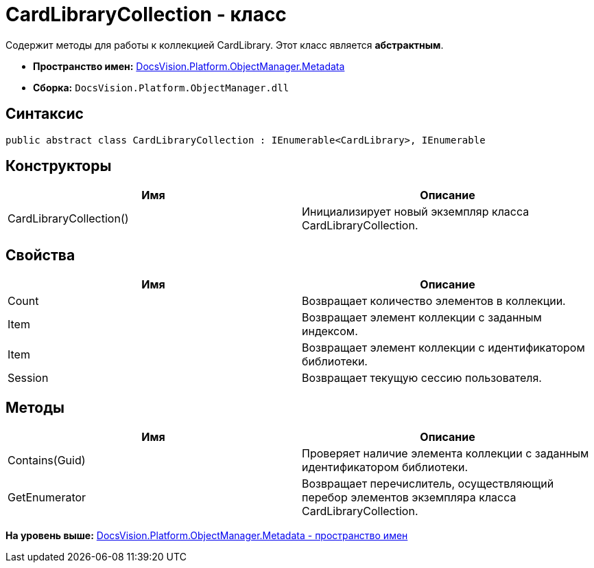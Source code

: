 = CardLibraryCollection - класс

Содержит методы для работы к коллекцией CardLibrary. Этот класс является [.keyword]*абстрактным*.

* [.keyword]*Пространство имен:* xref:Metadata_NS.adoc[DocsVision.Platform.ObjectManager.Metadata]
* [.keyword]*Сборка:* [.ph .filepath]`DocsVision.Platform.ObjectManager.dll`

== Синтаксис

[source,pre,codeblock,language-csharp]
----
public abstract class CardLibraryCollection : IEnumerable<CardLibrary>, IEnumerable
----

== Конструкторы

[cols=",",options="header",]
|===
|Имя |Описание
|CardLibraryCollection() |Инициализирует новый экземпляр класса CardLibraryCollection.
|===

== Свойства

[cols=",",options="header",]
|===
|Имя |Описание
|Count |Возвращает количество элементов в коллекции.
|Item |Возвращает элемент коллекции с заданным индексом.
|Item |Возвращает элемент коллекции с идентификатором библиотеки.
|Session |Возвращает текущую сессию пользователя.
|===

== Методы

[cols=",",options="header",]
|===
|Имя |Описание
|Contains(Guid) |Проверяет наличие элемента коллекции с заданным идентификатором библиотеки.
|GetEnumerator |Возвращает перечислитель, осуществляющий перебор элементов экземпляра класса CardLibraryCollection.
|===

*На уровень выше:* xref:../../../../../api/DocsVision/Platform/ObjectManager/Metadata/Metadata_NS.adoc[DocsVision.Platform.ObjectManager.Metadata - пространство имен]

